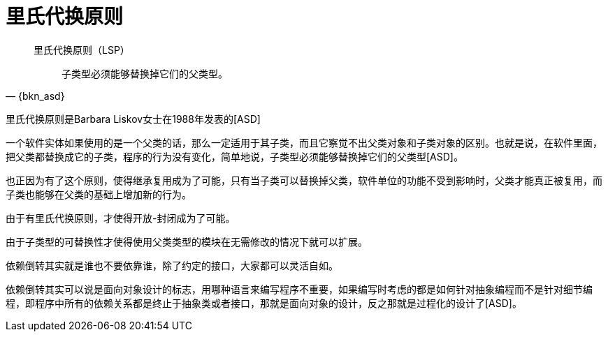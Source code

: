 [#liskov-substitution-principle]
= 里氏代换原则

[quote,{bkn_asd}]
____
里氏代换原则（LSP）::
子类型必须能够替换掉它们的父类型。
____

里氏代换原则是Barbara Liskov女士在1988年发表的[ASD]

一个软件实体如果使用的是一个父类的话，那么一定适用于其子类，而且它察觉不出父类对象和子类对象的区别。也就是说，在软件里面，把父类都替换成它的子类，程序的行为没有变化，简单地说，子类型必须能够替换掉它们的父类型[ASD]。

也正因为有了这个原则，使得继承复用成为了可能，只有当子类可以替换掉父类，软件单位的功能不受到影响时，父类才能真正被复用，而子类也能够在父类的基础上增加新的行为。

由于有里氏代换原则，才使得开放-封闭成为了可能。

由于子类型的可替换性才使得使用父类类型的模块在无需修改的情况下就可以扩展。

依赖倒转其实就是谁也不要依靠谁，除了约定的接口，大家都可以灵活自如。

依赖倒转其实可以说是面向对象设计的标志，用哪种语言来编写程序不重要，如果编写时考虑的都是如何针对抽象编程而不是针对细节编程，即程序中所有的依赖关系都是终止于抽象类或者接口，那就是面向对象的设计，反之那就是过程化的设计了[ASD]。
